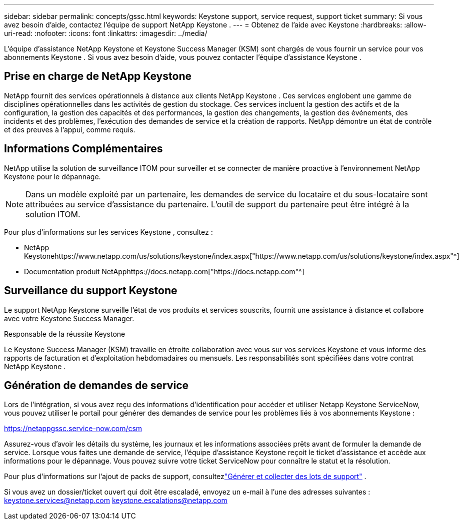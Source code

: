 ---
sidebar: sidebar 
permalink: concepts/gssc.html 
keywords: Keystone support, service request, support ticket 
summary: Si vous avez besoin d’aide, contactez l’équipe de support NetApp Keystone . 
---
= Obtenez de l'aide avec Keystone
:hardbreaks:
:allow-uri-read: 
:nofooter: 
:icons: font
:linkattrs: 
:imagesdir: ../media/


[role="lead"]
L'équipe d'assistance NetApp Keystone et Keystone Success Manager (KSM) sont chargés de vous fournir un service pour vos abonnements Keystone .  Si vous avez besoin d’aide, vous pouvez contacter l’équipe d’assistance Keystone .



== Prise en charge de NetApp Keystone

NetApp fournit des services opérationnels à distance aux clients NetApp Keystone .  Ces services englobent une gamme de disciplines opérationnelles dans les activités de gestion du stockage.  Ces services incluent la gestion des actifs et de la configuration, la gestion des capacités et des performances, la gestion des changements, la gestion des événements, des incidents et des problèmes, l'exécution des demandes de service et la création de rapports.  NetApp démontre un état de contrôle et des preuves à l'appui, comme requis.



== Informations Complémentaires

NetApp utilise la solution de surveillance ITOM pour surveiller et se connecter de manière proactive à l'environnement NetApp Keystone pour le dépannage.


NOTE: Dans un modèle exploité par un partenaire, les demandes de service du locataire et du sous-locataire sont attribuées au service d'assistance du partenaire.  L'outil de support du partenaire peut être intégré à la solution ITOM.

Pour plus d'informations sur les services Keystone , consultez :

* NetApp Keystonehttps://www.netapp.com/us/solutions/keystone/index.aspx["https://www.netapp.com/us/solutions/keystone/index.aspx"^]
* Documentation produit NetApphttps://docs.netapp.com["https://docs.netapp.com"^]




== Surveillance du support Keystone

Le support NetApp Keystone surveille l'état de vos produits et services souscrits, fournit une assistance à distance et collabore avec votre Keystone Success Manager.

.Responsable de la réussite Keystone
Le Keystone Success Manager (KSM) travaille en étroite collaboration avec vous sur vos services Keystone et vous informe des rapports de facturation et d'exploitation hebdomadaires ou mensuels.  Les responsabilités sont spécifiées dans votre contrat NetApp Keystone .



== Génération de demandes de service

Lors de l'intégration, si vous avez reçu des informations d'identification pour accéder et utiliser Netapp Keystone ServiceNow, vous pouvez utiliser le portail pour générer des demandes de service pour les problèmes liés à vos abonnements Keystone :

https://netappgssc.service-now.com/csm[]

Assurez-vous d’avoir les détails du système, les journaux et les informations associées prêts avant de formuler la demande de service.  Lorsque vous faites une demande de service, l'équipe d'assistance Keystone reçoit le ticket d'assistance et accède aux informations pour le dépannage.  Vous pouvez suivre votre ticket ServiceNow pour connaître le statut et la résolution.

Pour plus d'informations sur l'ajout de packs de support, consultezlink:../installation/monitor-health.html["Générer et collecter des lots de support"] .

Si vous avez un dossier/ticket ouvert qui doit être escaladé, envoyez un e-mail à l'une des adresses suivantes : keystone.services@netapp.com keystone.escalations@netapp.com
